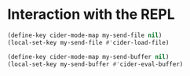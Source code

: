 * Interaction with the REPL
  #+begin_src emacs-lisp
    (define-key cider-mode-map my-send-file nil)
    (local-set-key my-send-file #'cider-load-file)

    (define-key cider-mode-map my-send-buffer nil)
    (local-set-key my-send-buffer #'cider-eval-buffer)
  #+end_src
